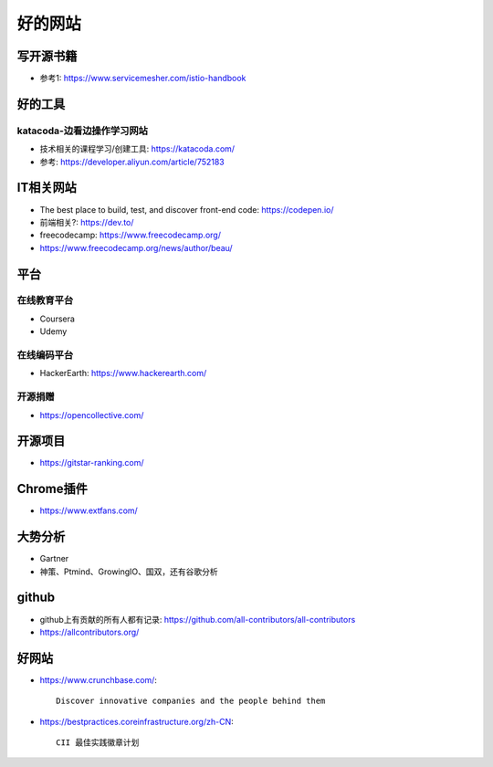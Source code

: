 好的网站
########

写开源书籍
==========

* 参考1: https://www.servicemesher.com/istio-handbook


好的工具
========

katacoda-边看边操作学习网站
---------------------------

* 技术相关的课程学习/创建工具: https://katacoda.com/
* 参考: https://developer.aliyun.com/article/752183




IT相关网站
==========

* The best place to build, test, and discover front-end code: https://codepen.io/
* 前端相关?: https://dev.to/


* freecodecamp: https://www.freecodecamp.org/
* https://www.freecodecamp.org/news/author/beau/


平台
============

在线教育平台
------------

* Coursera
* Udemy

在线编码平台
------------

* HackerEarth: https://www.hackerearth.com/

开源捐赠
--------

* https://opencollective.com/

开源项目
========

* https://gitstar-ranking.com/

Chrome插件
==========

* https://www.extfans.com/


大势分析
========

* Gartner
* 神策、Ptmind、GrowingIO、国双，还有谷歌分析

github
======

* github上有贡献的所有人都有记录: https://github.com/all-contributors/all-contributors
* https://allcontributors.org/


好网站
======

* https://www.crunchbase.com/::
  
    Discover innovative companies and the people behind them

* https://bestpractices.coreinfrastructure.org/zh-CN::
    
    CII 最佳实践徽章计划









